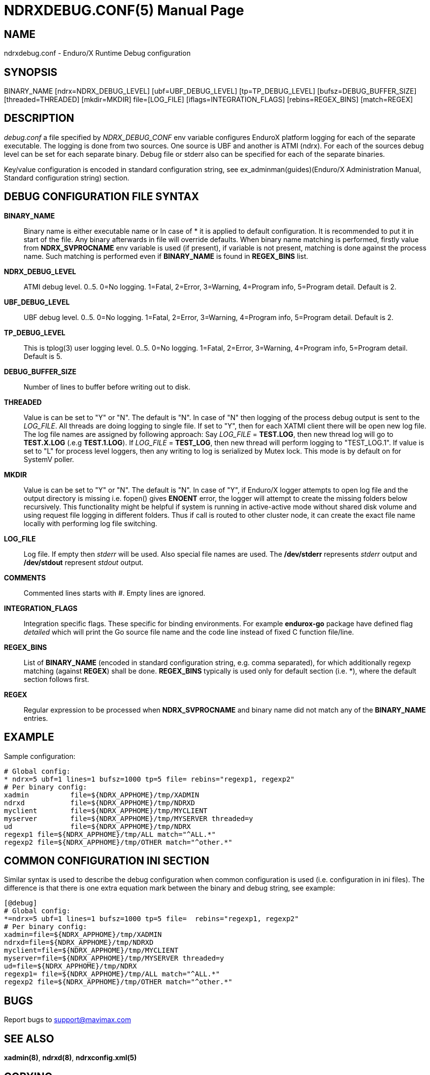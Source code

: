 NDRXDEBUG.CONF(5)
=================
:doctype: manpage


NAME
----
ndrxdebug.conf - Enduro/X Runtime Debug configuration


SYNOPSIS
--------
BINARY_NAME [ndrx=NDRX_DEBUG_LEVEL] [ubf=UBF_DEBUG_LEVEL] [tp=TP_DEBUG_LEVEL]  [bufsz=DEBUG_BUFFER_SIZE] [threaded=THREADED] [mkdir=MKDIR] file=[LOG_FILE] [iflags=INTEGRATION_FLAGS] [rebins=REGEX_BINS] [match=REGEX]


DESCRIPTION
-----------
'debug.conf' a file specified by 'NDRX_DEBUG_CONF' env variable configures
EnduroX platform logging for each of the separate executable. The logging is
done from two sources. One source is UBF and another is ATMI (ndrx). For each
of the sources debug level can be set for each separate binary. Debug file
or stderr also can be specified for each of the separate binaries.

Key/value configuration is encoded in standard configuration string,
see ex_adminman(guides)(Enduro/X Administration Manual, Standard configuration string) section.


DEBUG CONFIGURATION FILE SYNTAX
-------------------------------

*BINARY_NAME*::
    Binary name is either executable name or In case of * it is applied to
    default configuration. It is recommended to put it in start of the file. Any
    binary afterwards in file will override defaults.
    When binary name matching is performed, firstly value from *NDRX_SVPROCNAME* env
    variable is used (if present), if variable is not present, matching is done against
    the process name. Such matching is performed even if *BINARY_NAME* is found in
    *REGEX_BINS* list.
*NDRX_DEBUG_LEVEL*::
    ATMI debug level. 0..5. 0=No logging. 1=Fatal, 2=Error, 3=Warning, 4=Program info,
    5=Program detail. Default is 2.
*UBF_DEBUG_LEVEL*::
    UBF debug level. 0..5. 0=No logging. 1=Fatal, 2=Error, 3=Warning, 4=Program info,
    5=Program detail. Default is 2.
*TP_DEBUG_LEVEL*::
    This is tplog(3) user logging level. 0..5. 0=No logging.
    1=Fatal, 2=Error, 3=Warning, 4=Program info, 5=Program detail. Default is 5.
*DEBUG_BUFFER_SIZE*::
    Number of lines to buffer before writing out to disk.
*THREADED*::
    Value is can be set to "Y" or "N". The default is "N". In case of "N" then 
    logging of the process debug output is sent to the 'LOG_FILE'. All threads
    are doing logging to single file. If set to "Y", then for each XATMI client
    there will be open new log file. The log file names are assigned by following
    approach: Say 'LOG_FILE' = *TEST.LOG*, then new thread log will go to
    *TEST.X.LOG* (.e.g *TEST.1.LOG*). If 'LOG_FILE' = *TEST_LOG*, then new thread
    will perform logging to "TEST_LOG.1". If value is set to "L" for process
    level loggers, then any writing to log is serialized by Mutex lock. This
    mode is by default on for SystemV poller.
*MKDIR*::
    Value is can be set to "Y" or "N". The default is "N". In case of "Y", if
    Enduro/X logger attempts to open log file and the output directory is missing
    i.e. fopen() gives *ENOENT* error, the logger will attempt to create the
    missing folders below recursively. This functionality might be helpful if
    system is running in active-active mode without shared disk volume and
    using request file logging in different folders. Thus if call is routed
    to other cluster node, it can create the exact file name locally with
    performing log file switching.
*LOG_FILE*::
    Log file. If empty then 'stderr' will be used. Also special file names
    are used. The */dev/stderr* represents 'stderr' output and */dev/stdout*
    represent 'stdout' output.
*COMMENTS*::
    Commented lines starts with '#'. Empty lines are ignored.
*INTEGRATION_FLAGS*::
    Integration specific flags. These specific for binding environments. For example
    *endurox-go* package have defined flag 'detailed' which will print the
    Go source file name and the code line instead of fixed C function file/line.
*REGEX_BINS*::
    List of *BINARY_NAME* (encoded in standard configuration string, e.g. comma separated),
    for which additionally regexp matching (against *REGEX*) shall be done.
    *REGEX_BINS* typically is used only for default section (i.e. *), where the default
    section follows first.
*REGEX*::
    Regular expression to be processed when *NDRX_SVPROCNAME* and binary name did not
    match any of the *BINARY_NAME* entries.

EXAMPLE
-------
Sample configuration:

---------------------------------------------------------------------
# Global config:
* ndrx=5 ubf=1 lines=1 bufsz=1000 tp=5 file= rebins="regexp1, regexp2"
# Per binary config:
xadmin 		file=${NDRX_APPHOME}/tmp/XADMIN
ndrxd 		file=${NDRX_APPHOME}/tmp/NDRXD
myclient	file=${NDRX_APPHOME}/tmp/MYCLIENT
myserver	file=${NDRX_APPHOME}/tmp/MYSERVER threaded=y
ud		file=${NDRX_APPHOME}/tmp/NDRX
regexp1 file=${NDRX_APPHOME}/tmp/ALL match="^ALL.*"
regexp2 file=${NDRX_APPHOME}/tmp/OTHER match="^other.*"
---------------------------------------------------------------------

COMMON CONFIGURATION INI SECTION
--------------------------------
Similar syntax is used to describe the debug configuration when common configuration
is used (i.e. configuration in ini files). The difference is that there is one
extra equation mark between the binary and debug string, see example:

---------------------------------------------------------------------
[@debug]
# Global config:
*=ndrx=5 ubf=1 lines=1 bufsz=1000 tp=5 file=  rebins="regexp1, regexp2"
# Per binary config:
xadmin=file=${NDRX_APPHOME}/tmp/XADMIN
ndrxd=file=${NDRX_APPHOME}/tmp/NDRXD
myclient=file=${NDRX_APPHOME}/tmp/MYCLIENT
myserver=file=${NDRX_APPHOME}/tmp/MYSERVER threaded=y
ud=file=${NDRX_APPHOME}/tmp/NDRX
regexp1= file=${NDRX_APPHOME}/tmp/ALL match="^ALL.*"
regexp2 file=${NDRX_APPHOME}/tmp/OTHER match="^other.*"
---------------------------------------------------------------------

BUGS
----
Report bugs to support@mavimax.com

SEE ALSO
--------
*xadmin(8)*, *ndrxd(8)*, *ndrxconfig.xml(5)*

COPYING
-------
(C) Mavimax, Ltd

